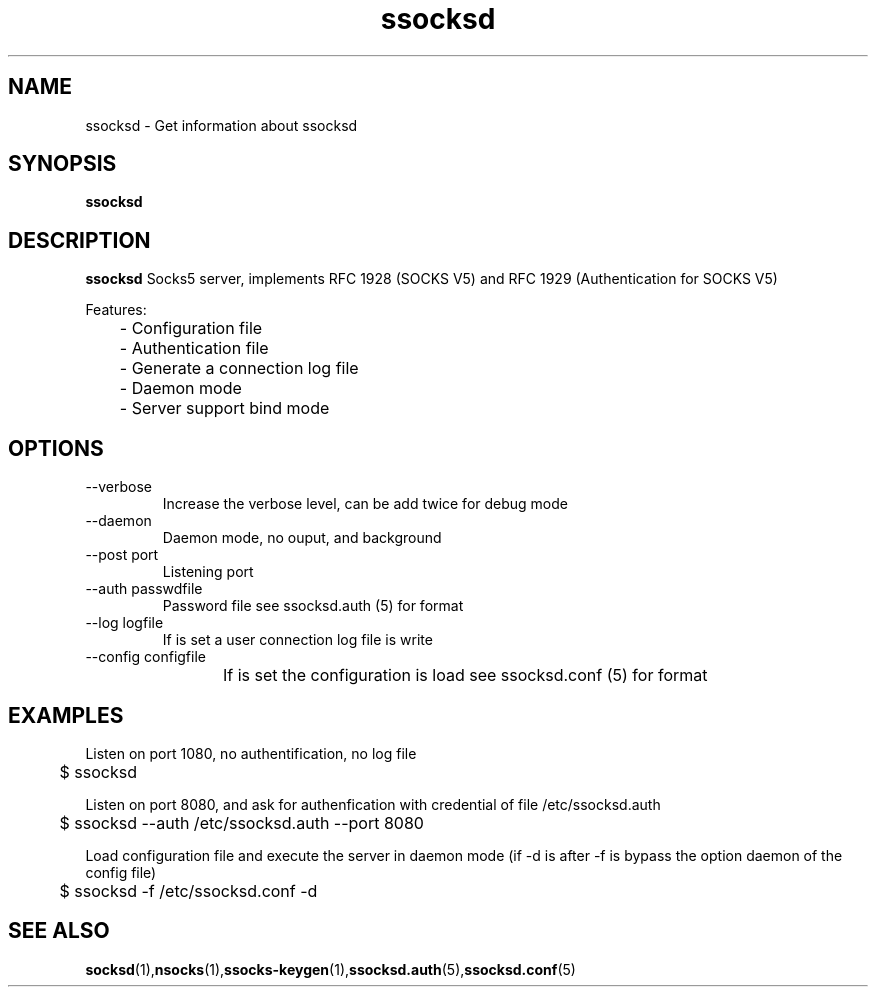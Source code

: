 .\"   ssocksd.1
.\"
.\"   Man page for nsocks
.\"
.TH ssocksd 1 "3 Apr 2011" "ssocks" "ssocksd manual"
.SH NAME
ssocksd \- Get information about ssocksd
.SH SYNOPSIS
.B ssocksd
.SH DESCRIPTION
.B ssocksd
Socks5 server, implements RFC 1928 (SOCKS V5) and RFC 1929 
(Authentication for SOCKS V5)

Features:

	- Configuration file

	- Authentication file

	- Generate a connection log file

	- Daemon mode

	- Server support bind mode



.SH OPTIONS
.IP "--verbose"
Increase the verbose level, can be add twice for debug mode
.IP "--daemon"
Daemon mode, no ouput, and background
.IP "--post port"
Listening port
.IP "--auth passwdfile"
Password file see ssocksd.auth (5) for format
.IP "--log logfile"
If is set a user connection log file is write
.IP "--config configfile"
If is set the configuration is load see ssocksd.conf (5) for format
	
.SH "EXAMPLES"
Listen on port 1080, no authentification, no log file

	$ ssocksd

Listen on port 8080, and ask for authenfication with credential of file /etc/ssocksd.auth

	$ ssocksd --auth /etc/ssocksd.auth --port 8080

Load configuration file and execute the server in daemon mode 
(if -d is after -f is bypass the option daemon of the config file)

	$ ssocksd -f /etc/ssocksd.conf -d

.SH "SEE ALSO"
.BR socksd (1), nsocks (1), ssocks-keygen (1), ssocksd.auth (5), ssocksd.conf (5)
